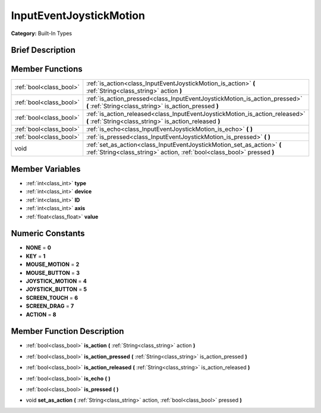 .. Generated automatically by doc/tools/makerst.py in Godot's source tree.
.. DO NOT EDIT THIS FILE, but the doc/base/classes.xml source instead.

.. _class_InputEventJoystickMotion:

InputEventJoystickMotion
========================

**Category:** Built-In Types

Brief Description
-----------------



Member Functions
----------------

+--------------------------+------------------------------------------------------------------------------------------------------------------------------------------------------+
| :ref:`bool<class_bool>`  | :ref:`is_action<class_InputEventJoystickMotion_is_action>`  **(** :ref:`String<class_string>` action  **)**                                          |
+--------------------------+------------------------------------------------------------------------------------------------------------------------------------------------------+
| :ref:`bool<class_bool>`  | :ref:`is_action_pressed<class_InputEventJoystickMotion_is_action_pressed>`  **(** :ref:`String<class_string>` is_action_pressed  **)**               |
+--------------------------+------------------------------------------------------------------------------------------------------------------------------------------------------+
| :ref:`bool<class_bool>`  | :ref:`is_action_released<class_InputEventJoystickMotion_is_action_released>`  **(** :ref:`String<class_string>` is_action_released  **)**            |
+--------------------------+------------------------------------------------------------------------------------------------------------------------------------------------------+
| :ref:`bool<class_bool>`  | :ref:`is_echo<class_InputEventJoystickMotion_is_echo>`  **(** **)**                                                                                  |
+--------------------------+------------------------------------------------------------------------------------------------------------------------------------------------------+
| :ref:`bool<class_bool>`  | :ref:`is_pressed<class_InputEventJoystickMotion_is_pressed>`  **(** **)**                                                                            |
+--------------------------+------------------------------------------------------------------------------------------------------------------------------------------------------+
| void                     | :ref:`set_as_action<class_InputEventJoystickMotion_set_as_action>`  **(** :ref:`String<class_string>` action, :ref:`bool<class_bool>` pressed  **)** |
+--------------------------+------------------------------------------------------------------------------------------------------------------------------------------------------+

Member Variables
----------------

- :ref:`int<class_int>` **type**
- :ref:`int<class_int>` **device**
- :ref:`int<class_int>` **ID**
- :ref:`int<class_int>` **axis**
- :ref:`float<class_float>` **value**

Numeric Constants
-----------------

- **NONE** = **0**
- **KEY** = **1**
- **MOUSE_MOTION** = **2**
- **MOUSE_BUTTON** = **3**
- **JOYSTICK_MOTION** = **4**
- **JOYSTICK_BUTTON** = **5**
- **SCREEN_TOUCH** = **6**
- **SCREEN_DRAG** = **7**
- **ACTION** = **8**

Member Function Description
---------------------------

.. _class_InputEventJoystickMotion_is_action:

- :ref:`bool<class_bool>`  **is_action**  **(** :ref:`String<class_string>` action  **)**

.. _class_InputEventJoystickMotion_is_action_pressed:

- :ref:`bool<class_bool>`  **is_action_pressed**  **(** :ref:`String<class_string>` is_action_pressed  **)**

.. _class_InputEventJoystickMotion_is_action_released:

- :ref:`bool<class_bool>`  **is_action_released**  **(** :ref:`String<class_string>` is_action_released  **)**

.. _class_InputEventJoystickMotion_is_echo:

- :ref:`bool<class_bool>`  **is_echo**  **(** **)**

.. _class_InputEventJoystickMotion_is_pressed:

- :ref:`bool<class_bool>`  **is_pressed**  **(** **)**

.. _class_InputEventJoystickMotion_set_as_action:

- void  **set_as_action**  **(** :ref:`String<class_string>` action, :ref:`bool<class_bool>` pressed  **)**


